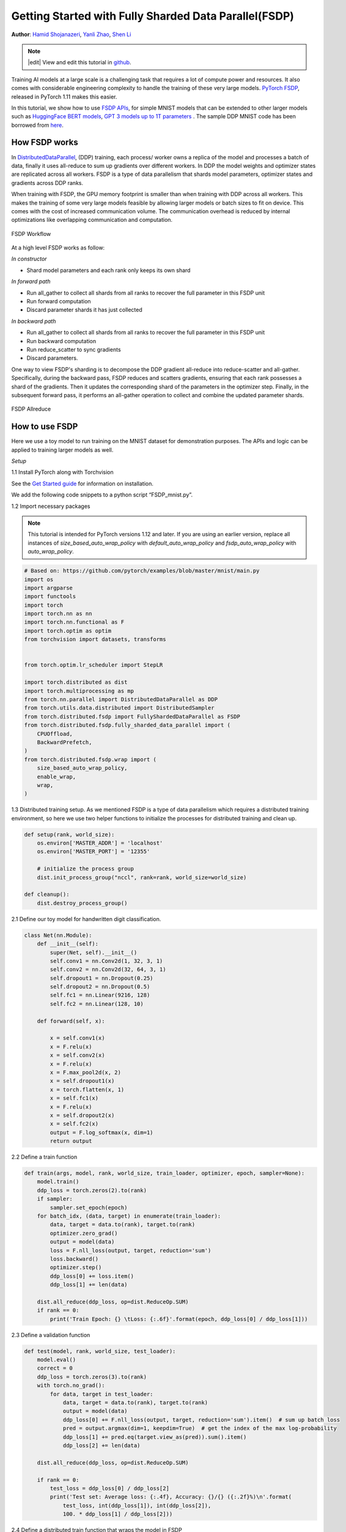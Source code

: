 Getting Started with Fully Sharded Data Parallel(FSDP)
======================================================

**Author**: `Hamid Shojanazeri <https://github.com/HamidShojanazeri>`__, `Yanli Zhao <https://github.com/zhaojuanmao>`__, `Shen Li <https://mrshenli.github.io/>`__

.. note::
   |edit| View and edit this tutorial in `github <https://github.com/pytorch/tutorials/blob/main/intermediate_source/FSDP_tutorial.rst>`__.

Training AI models at a large scale is a challenging task that requires a lot of compute power and resources. 
It also comes with considerable engineering complexity to handle the training of these very large models.
`PyTorch FSDP <https://pytorch.org/blog/introducing-pytorch-fully-sharded-data-parallel-api/>`__, released in PyTorch 1.11 makes this easier.

In this tutorial, we show how to use `FSDP APIs <https://pytorch.org/docs/stable/fsdp.html>`__, for simple MNIST models that can be extended to other larger models such as `HuggingFace BERT models <https://huggingface.co/blog/zero-deepspeed-fairscale>`__, 
`GPT 3 models up to 1T parameters <https://pytorch.mediu.com/training-a-1-trillion-parameter-model-with-pytorch-fully-sharded-data-parallel-on-aws-3ac13aa96cff>`__ . The sample DDP MNIST code has been borrowed from `here <https://github.com/yqhu/mnist_examples>`__. 


How FSDP works
--------------
In `DistributedDataParallel <https://pytorch.org/docs/stable/generated/torch.nn.parallel.DistributedDataParallel.html>`__, (DDP) training, each process/ worker owns a replica of the model and processes a batch of data, finally it uses all-reduce to sum up gradients over different workers. In DDP the model weights and optimizer states are replicated across all workers. FSDP is a type of data parallelism that shards model parameters, optimizer states and gradients across DDP ranks. 

When training with FSDP, the GPU memory footprint is smaller than when training with DDP across all workers. This makes the training of some very large models feasible by allowing larger models or batch sizes to fit on device. This comes with the cost of increased communication volume. The communication overhead is reduced by internal optimizations like overlapping communication and computation.

.. figure:: /_static/img/distributed/fsdp_workflow.png
   :width: 100%
   :align: center
   :alt: FSDP workflow

   FSDP Workflow

At a high level FSDP works as follow:

*In constructor*

* Shard model parameters and each rank only keeps its own shard

*In forward path*

* Run all_gather to collect all shards from all ranks to recover the full parameter in this FSDP unit
* Run forward computation
* Discard parameter shards it has just collected

*In backward path*

* Run all_gather to collect all shards from all ranks to recover the full parameter in this FSDP unit
* Run backward computation
* Run reduce_scatter to sync gradients
* Discard parameters. 

One way to view FSDP's sharding is to decompose the DDP gradient all-reduce into reduce-scatter and all-gather. Specifically, during the backward pass, FSDP reduces and scatters gradients, ensuring that each rank possesses a shard of the gradients. Then it updates the corresponding shard of the parameters in the optimizer step. Finally, in the subsequent forward pass, it performs an all-gather operation to collect and combine the updated parameter shards.

.. figure:: /_static/img/distributed/fsdp_sharding.png
   :width: 100%
   :align: center
   :alt: FSDP allreduce

   FSDP Allreduce

How to use FSDP
---------------
Here we use a toy model to run training on the MNIST dataset for demonstration purposes. The APIs and logic can be applied to training larger models as well. 

*Setup*

1.1 Install PyTorch along with Torchvision

See the `Get Started guide <https://pytorch.org/get-started/locally/>`__ for information on installation.

We add the following code snippets to a python script “FSDP_mnist.py”.

1.2  Import necessary packages

.. note::
    This tutorial is intended for PyTorch versions 1.12 and later. If you are using an earlier version, replace all instances of `size_based_auto_wrap_policy` with `default_auto_wrap_policy` and `fsdp_auto_wrap_policy` with `auto_wrap_policy`.

.. code-block:: python

    # Based on: https://github.com/pytorch/examples/blob/master/mnist/main.py
    import os
    import argparse
    import functools
    import torch
    import torch.nn as nn
    import torch.nn.functional as F
    import torch.optim as optim
    from torchvision import datasets, transforms


    from torch.optim.lr_scheduler import StepLR

    import torch.distributed as dist
    import torch.multiprocessing as mp
    from torch.nn.parallel import DistributedDataParallel as DDP
    from torch.utils.data.distributed import DistributedSampler
    from torch.distributed.fsdp import FullyShardedDataParallel as FSDP
    from torch.distributed.fsdp.fully_sharded_data_parallel import (
        CPUOffload,
        BackwardPrefetch,
    )
    from torch.distributed.fsdp.wrap import (
        size_based_auto_wrap_policy,
        enable_wrap,
        wrap,
    )

1.3 Distributed training setup. As we mentioned FSDP is a type of data parallelism which requires a distributed training environment, so here we use two helper functions to initialize the processes for distributed training and clean up.

.. code-block:: python

    def setup(rank, world_size):
        os.environ['MASTER_ADDR'] = 'localhost'
        os.environ['MASTER_PORT'] = '12355'

        # initialize the process group
        dist.init_process_group("nccl", rank=rank, world_size=world_size)

    def cleanup():
        dist.destroy_process_group()

2.1  Define our toy model for handwritten digit classification. 

.. code-block:: python

    class Net(nn.Module):
        def __init__(self):
            super(Net, self).__init__()
            self.conv1 = nn.Conv2d(1, 32, 3, 1)
            self.conv2 = nn.Conv2d(32, 64, 3, 1)
            self.dropout1 = nn.Dropout(0.25)
            self.dropout2 = nn.Dropout(0.5)
            self.fc1 = nn.Linear(9216, 128)
            self.fc2 = nn.Linear(128, 10)

        def forward(self, x):
        
            x = self.conv1(x)
            x = F.relu(x)
            x = self.conv2(x)
            x = F.relu(x)
            x = F.max_pool2d(x, 2)
            x = self.dropout1(x)
            x = torch.flatten(x, 1)
            x = self.fc1(x)
            x = F.relu(x)
            x = self.dropout2(x)
            x = self.fc2(x)
            output = F.log_softmax(x, dim=1)
            return output

2.2 Define a train function 

.. code-block:: python

    def train(args, model, rank, world_size, train_loader, optimizer, epoch, sampler=None):
        model.train()
        ddp_loss = torch.zeros(2).to(rank)
        if sampler:
            sampler.set_epoch(epoch)
        for batch_idx, (data, target) in enumerate(train_loader):
            data, target = data.to(rank), target.to(rank)
            optimizer.zero_grad()
            output = model(data)
            loss = F.nll_loss(output, target, reduction='sum')
            loss.backward()
            optimizer.step()
            ddp_loss[0] += loss.item()
            ddp_loss[1] += len(data)

        dist.all_reduce(ddp_loss, op=dist.ReduceOp.SUM)
        if rank == 0:
            print('Train Epoch: {} \tLoss: {:.6f}'.format(epoch, ddp_loss[0] / ddp_loss[1]))

2.3 Define a validation function 

.. code-block:: python

    def test(model, rank, world_size, test_loader):
        model.eval()
        correct = 0
        ddp_loss = torch.zeros(3).to(rank)
        with torch.no_grad():
            for data, target in test_loader:
                data, target = data.to(rank), target.to(rank)
                output = model(data)
                ddp_loss[0] += F.nll_loss(output, target, reduction='sum').item()  # sum up batch loss
                pred = output.argmax(dim=1, keepdim=True)  # get the index of the max log-probability
                ddp_loss[1] += pred.eq(target.view_as(pred)).sum().item()
                ddp_loss[2] += len(data)

        dist.all_reduce(ddp_loss, op=dist.ReduceOp.SUM)

        if rank == 0:
            test_loss = ddp_loss[0] / ddp_loss[2]
            print('Test set: Average loss: {:.4f}, Accuracy: {}/{} ({:.2f}%)\n'.format(
                test_loss, int(ddp_loss[1]), int(ddp_loss[2]),
                100. * ddp_loss[1] / ddp_loss[2]))

2.4 Define a distributed train function that wraps the model in FSDP

**Note: to save the FSDP model, we need to call the state_dict on each rank then on Rank 0 save the overall states.**

.. code-block:: python

    def fsdp_main(rank, world_size, args):
        setup(rank, world_size)

        transform=transforms.Compose([
            transforms.ToTensor(),
            transforms.Normalize((0.1307,), (0.3081,))
        ])

        dataset1 = datasets.MNIST('../data', train=True, download=True,
                            transform=transform)
        dataset2 = datasets.MNIST('../data', train=False,
                            transform=transform)

        sampler1 = DistributedSampler(dataset1, rank=rank, num_replicas=world_size, shuffle=True)
        sampler2 = DistributedSampler(dataset2, rank=rank, num_replicas=world_size)

        train_kwargs = {'batch_size': args.batch_size, 'sampler': sampler1}
        test_kwargs = {'batch_size': args.test_batch_size, 'sampler': sampler2}
        cuda_kwargs = {'num_workers': 2,
                        'pin_memory': True,
                        'shuffle': False}
        train_kwargs.update(cuda_kwargs)
        test_kwargs.update(cuda_kwargs)

        train_loader = torch.utils.data.DataLoader(dataset1,**train_kwargs)
        test_loader = torch.utils.data.DataLoader(dataset2, **test_kwargs)
        my_auto_wrap_policy = functools.partial(
            size_based_auto_wrap_policy, min_num_params=100
        )
        torch.cuda.set_device(rank)
        
        
        init_start_event = torch.cuda.Event(enable_timing=True)
        init_end_event = torch.cuda.Event(enable_timing=True)

        model = Net().to(rank)

        model = FSDP(model)

        optimizer = optim.Adadelta(model.parameters(), lr=args.lr)

        scheduler = StepLR(optimizer, step_size=1, gamma=args.gamma)
        init_start_event.record()
        for epoch in range(1, args.epochs + 1):
            train(args, model, rank, world_size, train_loader, optimizer, epoch, sampler=sampler1)
            test(model, rank, world_size, test_loader)
            scheduler.step()

        init_end_event.record()

        if rank == 0:
            print(f"CUDA event elapsed time: {init_start_event.elapsed_time(init_end_event) / 1000}sec")
            print(f"{model}")

        if args.save_model:
            # use a barrier to make sure training is done on all ranks
            dist.barrier()
            states = model.state_dict()
            if rank == 0:
                torch.save(states, "mnist_cnn.pt")
        
        cleanup()



2.5 Finally, parse the arguments and set the main function

.. code-block:: python

    if __name__ == '__main__':
        # Training settings
        parser = argparse.ArgumentParser(description='PyTorch MNIST Example')
        parser.add_argument('--batch-size', type=int, default=64, metavar='N',
                            help='input batch size for training (default: 64)')
        parser.add_argument('--test-batch-size', type=int, default=1000, metavar='N',
                            help='input batch size for testing (default: 1000)')
        parser.add_argument('--epochs', type=int, default=10, metavar='N',
                            help='number of epochs to train (default: 14)')
        parser.add_argument('--lr', type=float, default=1.0, metavar='LR',
                            help='learning rate (default: 1.0)')
        parser.add_argument('--gamma', type=float, default=0.7, metavar='M',
                            help='Learning rate step gamma (default: 0.7)')
        parser.add_argument('--no-cuda', action='store_true', default=False,
                            help='disables CUDA training')
        parser.add_argument('--seed', type=int, default=1, metavar='S',
                            help='random seed (default: 1)')
        parser.add_argument('--save-model', action='store_true', default=False,
                            help='For Saving the current Model')
        args = parser.parse_args()

        torch.manual_seed(args.seed)

        WORLD_SIZE = torch.cuda.device_count()
        mp.spawn(fsdp_main,
            args=(WORLD_SIZE, args),
            nprocs=WORLD_SIZE,
            join=True)


We have recorded cuda events to measure the time of FSDP model specifics. The CUDA event time was 110.85 seconds.

.. code-block:: bash

    python FSDP_mnist.py

    CUDA event elapsed time on training loop 40.67462890625sec

Wrapping the model with FSDP, the model will look as follows, we can see the model has been wrapped in one FSDP unit.
Alternatively, we will look at adding the auto_wrap_policy next and will discuss the differences. 

.. code-block:: bash

    FullyShardedDataParallel(
    (_fsdp_wrapped_module): FlattenParamsWrapper(
        (_fpw_module): Net(
        (conv1): Conv2d(1, 32, kernel_size=(3, 3), stride=(1, 1))
        (conv2): Conv2d(32, 64, kernel_size=(3, 3), stride=(1, 1))
        (dropout1): Dropout(p=0.25, inplace=False)
        (dropout2): Dropout(p=0.5, inplace=False)
        (fc1): Linear(in_features=9216, out_features=128, bias=True)
        (fc2): Linear(in_features=128, out_features=10, bias=True)
        )
    )
 )

The following is the peak memory usage from FSDP MNIST training on g4dn.12.xlarge AWS EC2 instance with 4 GPUs captured from PyTorch Profiler. 


.. figure:: /_static/img/distributed/FSDP_memory.gif
   :width: 100%
   :align: center
   :alt: FSDP peak memory

   FSDP Peak Memory Usage

Applying *auto_wrap_policy* in FSDP otherwise, FSDP will put the entire model in one FSDP unit, which will reduce computation efficiency and memory efficiency. 
The way it works is that, suppose your model contains 100 Linear layers. If you do FSDP(model), there will only be one FSDP unit which wraps the entire model. 
In that case, the allgather would collect the full parameters for all 100 linear layers, and hence won't save CUDA memory for parameter sharding.
Also, there is only one blocking allgather call for the all 100 linear layers, there will not be communication and computation overlapping between layers. 

To avoid that, you can pass in an auto_wrap_policy, which will seal the current FSDP unit and start a new one automatically when the specified condition is met (e.g., size limit).
In that way you will have multiple FSDP units, and only one FSDP unit needs to collect full parameters at a time. E.g., suppose you have 5 FSDP units, and each wraps 20 linear layers.
Then, in the forward, the 1st FSDP unit will allgather parameters for the first 20 linear layers, do computation, discard the parameters and then move on to the next 20 linear layers. So, at any point in time, each rank only materializes parameters/grads for 20 linear layers instead of 100.


To do so in 2.4 we define the auto_wrap_policy and pass it to FSDP wrapper, in the following example, my_auto_wrap_policy defines that a layer could be wrapped or sharded by FSDP if the number of parameters in this layer is larger than 100.
If the number of parameters in this layer is smaller than 100, it will be wrapped with other small layers together by FSDP. 
Finding an optimal auto wrap policy is challenging, PyTorch will add auto tuning for this config in the future. Without an auto tuning tool, it is good to profile your workflow using different auto wrap policies experimentally and find the optimal one.

.. code-block:: python

    my_auto_wrap_policy = functools.partial(
            size_based_auto_wrap_policy, min_num_params=20000
        )
    torch.cuda.set_device(rank)
    model = Net().to(rank)

    model = FSDP(model,
        auto_wrap_policy=my_auto_wrap_policy)

Applying the auto_wrap_policy, the model would be as follows:

.. code-block:: bash

    FullyShardedDataParallel(
  (_fsdp_wrapped_module): FlattenParamsWrapper(
    (_fpw_module): Net(
      (conv1): Conv2d(1, 32, kernel_size=(3, 3), stride=(1, 1))
      (conv2): Conv2d(32, 64, kernel_size=(3, 3), stride=(1, 1))
      (dropout1): Dropout(p=0.25, inplace=False)
      (dropout2): Dropout(p=0.5, inplace=False)
      (fc1): FullyShardedDataParallel(
        (_fsdp_wrapped_module): FlattenParamsWrapper(
          (_fpw_module): Linear(in_features=9216, out_features=128, bias=True)
        )
      )
      (fc2): Linear(in_features=128, out_features=10, bias=True)
    )
  )


.. code-block:: bash

    python FSDP_mnist.py

    CUDA event elapsed time on training loop 41.89130859375sec

The following is the peak memory usage from FSDP with auto_wrap policy of MNIST training on a g4dn.12.xlarge AWS EC2 instance with 4 GPUs captured from PyTorch Profiler. 
It can be observed that the peak memory usage on each device is smaller compared to FSDP without auto wrap policy applied, from ~75 MB to 66 MB.

.. figure:: /_static/img/distributed/FSDP_autowrap.gif
   :width: 100%
   :align: center
   :alt: FSDP peak memory

   FSDP Peak Memory Usage using Auto_wrap policy

*CPU Off-loading*: In case the model is very large that even with FSDP wouldn't fit into GPUs, then CPU offload can be helpful here. 

Currently, only parameter and gradient CPU offload is supported. It can be enabled via passing in cpu_offload=CPUOffload(offload_params=True).

Note that this currently implicitly enables gradient offloading to CPU in order for params and grads to be on the same device to work with the optimizer. This API is subject to change. The default is None in which case there will be no offloading.

Using this feature may slow down the training considerably, due to frequent copying of tensors from host to device, but it could help improve memory efficiency and train larger scale models. 

In 2.4 we just add it to the FSDP wrapper


.. code-block:: python

    model = FSDP(model,
        auto_wrap_policy=my_auto_wrap_policy,
        cpu_offload=CPUOffload(offload_params=True))


Compare it with DDP, if in 2.4 we just normally wrap the model in DPP, saving the changes in “DDP_mnist.py”.

.. code-block:: python

    model = Net().to(rank)
    model = DDP(model)


.. code-block:: bash

    python DDP_mnist.py

    CUDA event elapsed time on training loop 39.77766015625sec

The following is the peak memory usage from DDP MNIST training on g4dn.12.xlarge AWS EC2 instance with 4 GPUs captured from PyTorch profiler. 

.. figure:: /_static/img/distributed/DDP_memory.gif
   :width: 100%
   :align: center
   :alt: FSDP peak memory

   DDP Peak Memory Usage using Auto_wrap policy


Considering the toy example and tiny MNIST model we defined here, we can observe the difference between peak memory usage of DDP and FSDP. 
In DDP each process holds a replica of the model, so the memory footprint is higher compared to FSDP which shards the model parameters, optimizer states and gradients over DDP ranks.
The peak memory usage using FSDP with auto_wrap policy is the lowest followed by FSDP and DDP. 

Also, looking at timings, considering the small model and running the training on a single machine, FSDP with and without auto_wrap policy performed almost as fast as DDP.
This example does not represent most of the real applications, for detailed analysis and comparison between DDP and FSDP please refer to this `blog post  <https://pytorch.medium.com/6c8da2be180d>`__ .
